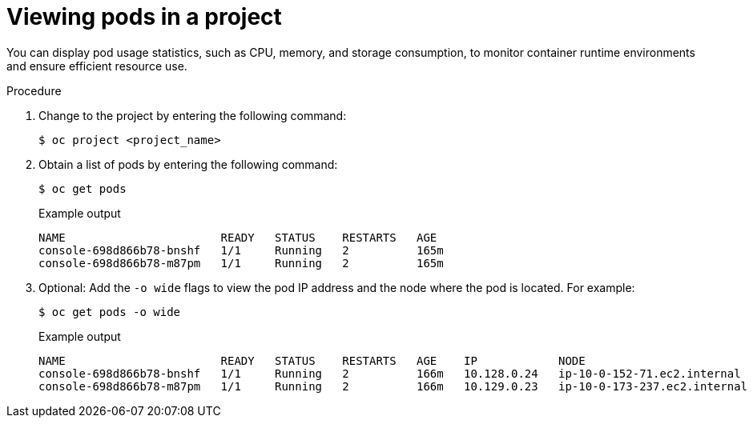 // Module included in the following assemblies:
//
// * nodes/nodes-pods-viewing.adoc

:_mod-docs-content-type: PROCEDURE
[id="nodes-pods-viewing-project_{context}"]
= Viewing pods in a project

You can display pod usage statistics, such as CPU, memory, and storage consumption, to monitor container runtime environments and ensure efficient resource use.

.Procedure

. Change to the project by entering the following command:
+
[source,terminal]
----
$ oc project <project_name>
----

. Obtain a list of pods by entering the following command:
+
[source,terminal]
----
$ oc get pods
----
+

.Example output
[source,terminal]
----
NAME                       READY   STATUS    RESTARTS   AGE
console-698d866b78-bnshf   1/1     Running   2          165m
console-698d866b78-m87pm   1/1     Running   2          165m
----

. Optional: Add the `-o wide` flags to view the pod IP address and the node where the pod is located. For example:
+
[source,terminal]
----
$ oc get pods -o wide
----
+

.Example output
[source,terminal]
----
NAME                       READY   STATUS    RESTARTS   AGE    IP            NODE                           NOMINATED NODE
console-698d866b78-bnshf   1/1     Running   2          166m   10.128.0.24   ip-10-0-152-71.ec2.internal    <none>
console-698d866b78-m87pm   1/1     Running   2          166m   10.129.0.23   ip-10-0-173-237.ec2.internal   <none>
----
